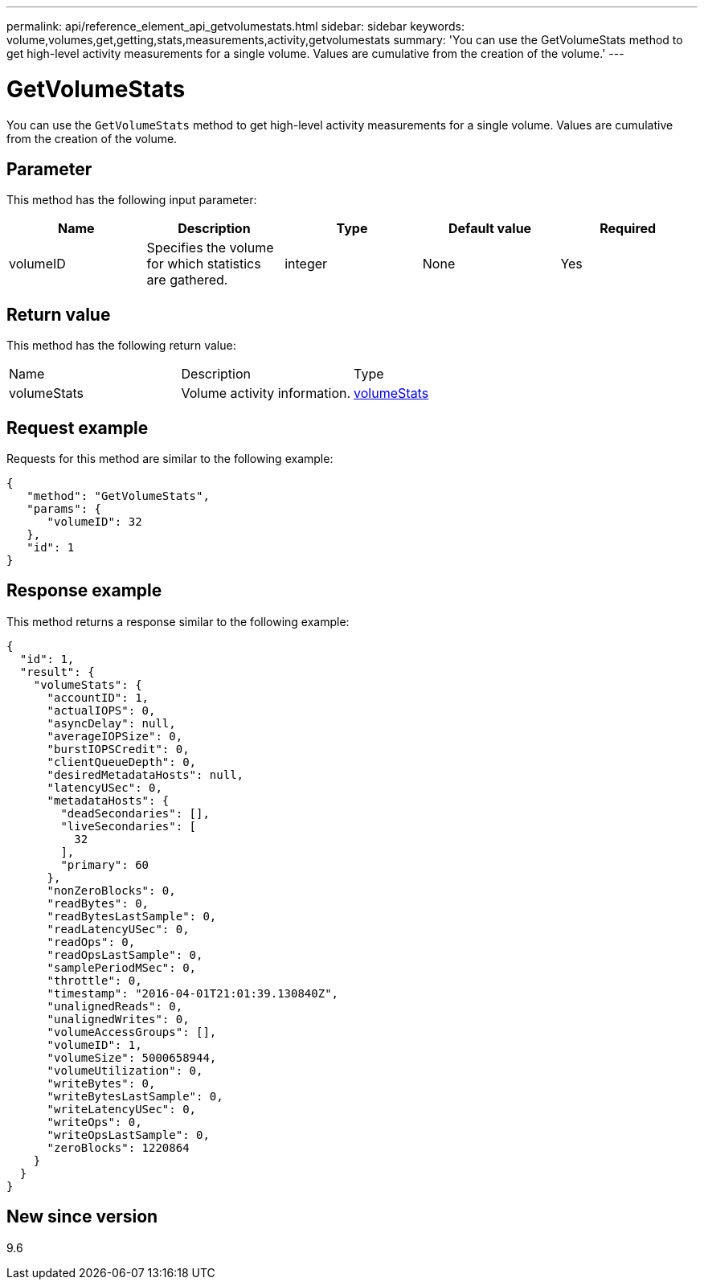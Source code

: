---
permalink: api/reference_element_api_getvolumestats.html
sidebar: sidebar
keywords: volume,volumes,get,getting,stats,measurements,activity,getvolumestats
summary: 'You can use the GetVolumeStats method to get high-level activity measurements for a single volume. Values are cumulative from the creation of the volume.'
---

= GetVolumeStats
:icons: font
:imagesdir: ../media/

[.lead]
You can use the `GetVolumeStats` method to get high-level activity measurements for a single volume. Values are cumulative from the creation of the volume.

== Parameter

This method has the following input parameter:

[options="header"]
|===
|Name |Description |Type |Default value |Required
a|
volumeID
a|
Specifies the volume for which statistics are gathered.
a|
integer
a|
None
a|
Yes
|===

== Return value

This method has the following return value:

|===
|Name |Description |Type
a|
volumeStats
a|
Volume activity information.
a|
xref:reference_element_api_volumestats.adoc[volumeStats]
|===

== Request example

Requests for this method are similar to the following example:

----
{
   "method": "GetVolumeStats",
   "params": {
      "volumeID": 32
   },
   "id": 1
}
----

== Response example

This method returns a response similar to the following example:

----
{
  "id": 1,
  "result": {
    "volumeStats": {
      "accountID": 1,
      "actualIOPS": 0,
      "asyncDelay": null,
      "averageIOPSize": 0,
      "burstIOPSCredit": 0,
      "clientQueueDepth": 0,
      "desiredMetadataHosts": null,
      "latencyUSec": 0,
      "metadataHosts": {
        "deadSecondaries": [],
        "liveSecondaries": [
          32
        ],
        "primary": 60
      },
      "nonZeroBlocks": 0,
      "readBytes": 0,
      "readBytesLastSample": 0,
      "readLatencyUSec": 0,
      "readOps": 0,
      "readOpsLastSample": 0,
      "samplePeriodMSec": 0,
      "throttle": 0,
      "timestamp": "2016-04-01T21:01:39.130840Z",
      "unalignedReads": 0,
      "unalignedWrites": 0,
      "volumeAccessGroups": [],
      "volumeID": 1,
      "volumeSize": 5000658944,
      "volumeUtilization": 0,
      "writeBytes": 0,
      "writeBytesLastSample": 0,
      "writeLatencyUSec": 0,
      "writeOps": 0,
      "writeOpsLastSample": 0,
      "zeroBlocks": 1220864
    }
  }
}
----

== New since version

9.6
